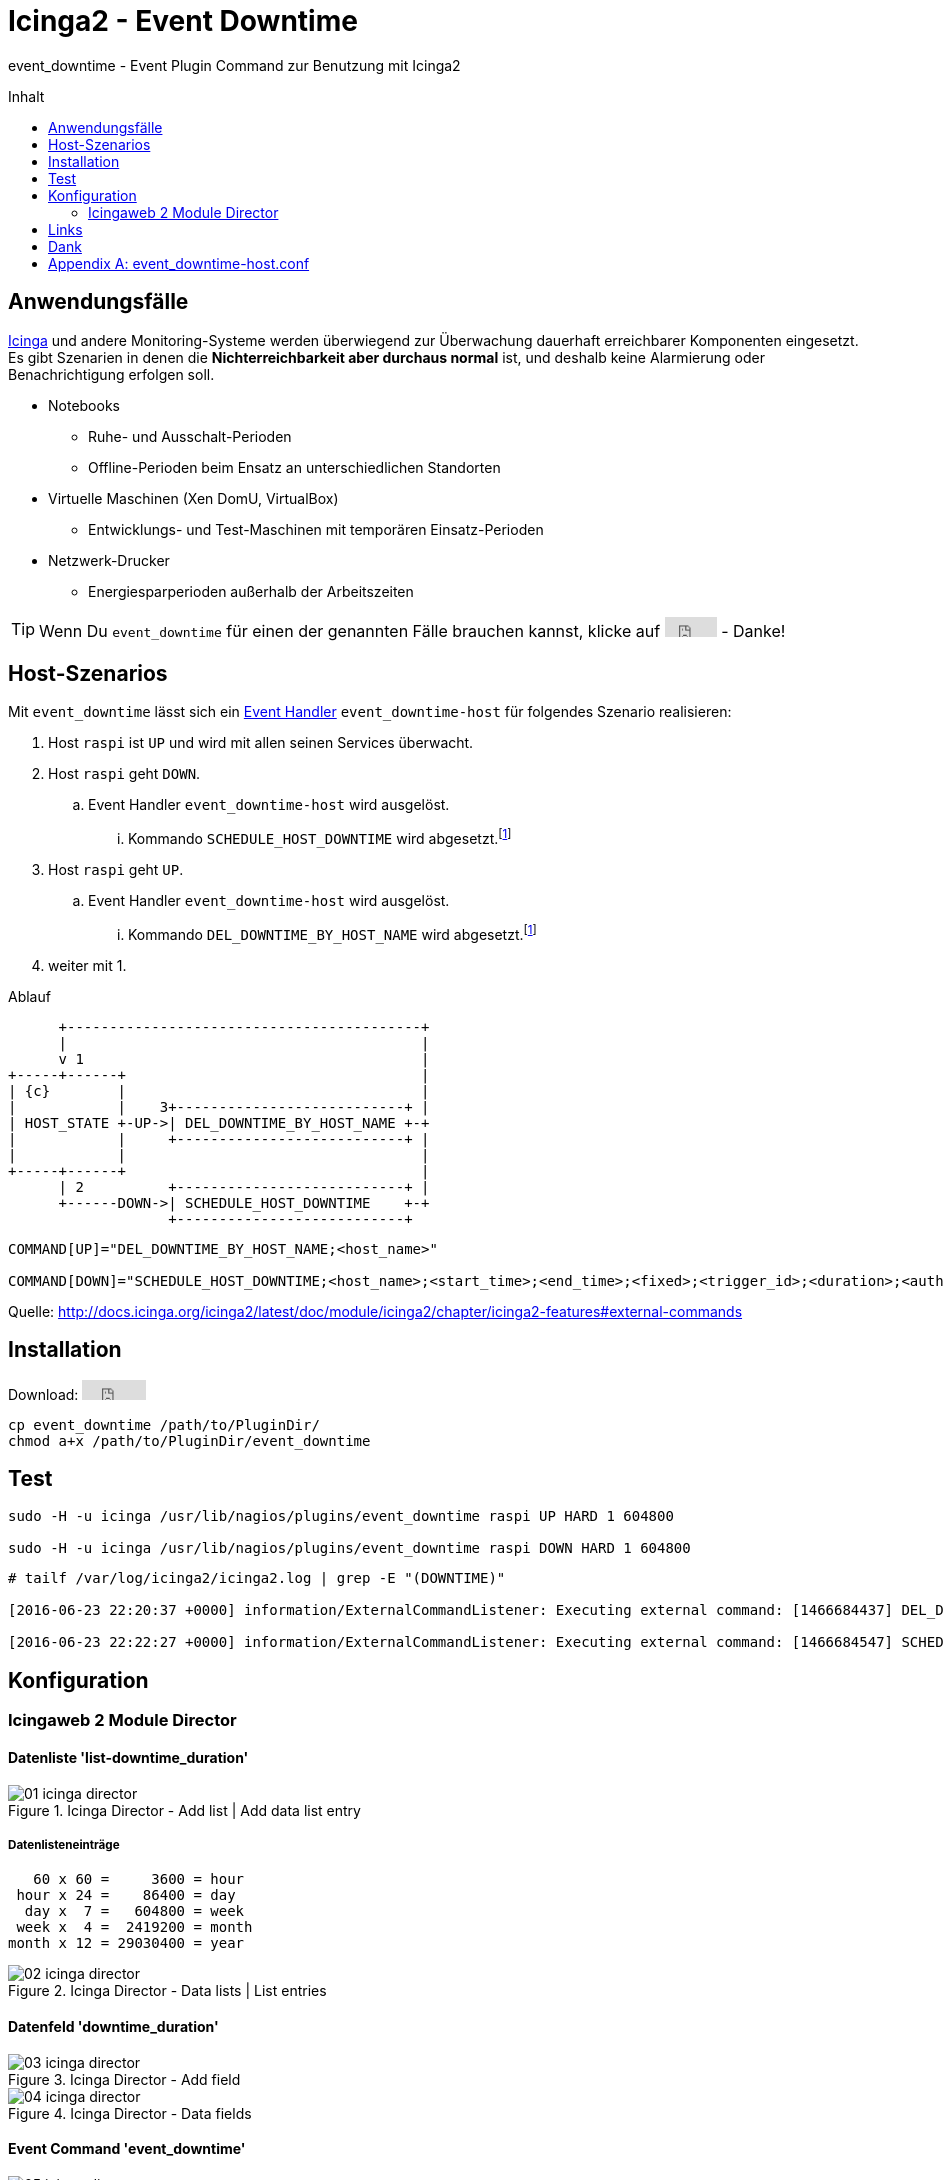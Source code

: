 = Icinga2 - Event Downtime
:published_at: 2016-07-07
:hp-tags:      monitoring, icinga2, icingaweb2, icingaweb2-director
:linkattrs:
:toc:          macro
:toc-title:    Inhalt

event_downtime - Event Plugin Command zur Benutzung mit Icinga2

toc::[]

== Anwendungsfälle

https://www.icinga.org/[Icinga, window="_blank"] und andere Monitoring-Systeme werden überwiegend zur Überwachung dauerhaft erreichbarer Komponenten eingesetzt.
Es gibt Szenarien in denen die *Nichterreichbarkeit aber durchaus normal* ist, und deshalb keine Alarmierung oder Benachrichtigung erfolgen soll.

* Notebooks
** Ruhe- und Ausschalt-Perioden
** Offline-Perioden beim Ensatz an unterschiedlichen Standorten
* Virtuelle Maschinen (Xen DomU, VirtualBox)
** Entwicklungs- und Test-Maschinen mit temporären Einsatz-Perioden
* Netzwerk-Drucker
** Energiesparperioden außerhalb der Arbeitszeiten

TIP: Wenn Du `event_downtime` für einen der genannten Fälle brauchen kannst, klicke auf +++<iframe src="https://ghbtns.com/github-btn.html?user=wols&repo=event_downtime&type=star" frameborder="0" scrolling="0" width="52px" height="20px"></iframe>+++ - Danke!

== Host-Szenarios

Mit `event_downtime` lässt sich ein http://docs.icinga.org/icinga2/latest/doc/module/icinga2/chapter/monitoring-basics#event-command-restart-service-daemon[Event Handler, window="_blank"] `event_downtime-host` für folgendes Szenario realisieren:

. Host `raspi` ist `UP` und wird mit allen seinen Services überwacht.
. Host `raspi` geht `DOWN`.
.. Event Handler `event_downtime-host` wird ausgelöst.
... Kommando `SCHEDULE_HOST_DOWNTIME` wird abgesetzt.footnoteref:[api, Icinga 2 API ab v0.3.0 https://github.com/wols/event_downtime/issues/2[#2, window="_blank"]]
. Host `raspi` geht `UP`.
.. Event Handler `event_downtime-host` wird ausgelöst.
... Kommando `DEL_DOWNTIME_BY_HOST_NAME` wird abgesetzt.footnoteref:[api]
. weiter mit 1.

.Ablauf
ifndef::env-github[]
[ditaa, target="diagram/flow", png]
----
      +------------------------------------------+
      |                                          |
      v 1                                        |
+-----+------+                                   |
| {c}        |                                   |
|            |    3+---------------------------+ |
| HOST_STATE +-UP->| DEL_DOWNTIME_BY_HOST_NAME +-+
|            |     +---------------------------+ |
|            |                                   |
+-----+------+                                   |
      | 2          +---------------------------+ |
      +------DOWN->| SCHEDULE_HOST_DOWNTIME    +-+
                   +---------------------------+
----
endif::[]
ifdef::env-github[]
image::/time/images/2016/07/07/diagram/flow.png[]
endif::[]

----
COMMAND[UP]="DEL_DOWNTIME_BY_HOST_NAME;<host_name>"

COMMAND[DOWN]="SCHEDULE_HOST_DOWNTIME;<host_name>;<start_time>;<end_time>;<fixed>;<trigger_id>;<duration>;<author>;<comment>"
----

Quelle: http://docs.icinga.org/icinga2/latest/doc/module/icinga2/chapter/icinga2-features#external-commands[]

== Installation

Download: +++<iframe src="https://ghbtns.com/github-btn.html?user=wols&repo=event_downtime&type=watch&v=2" frameborder="0" scrolling="0" width="64px" height="20px"></iframe>+++

[source, bash]
----
cp event_downtime /path/to/PluginDir/
chmod a+x /path/to/PluginDir/event_downtime
----

== Test

[source, bash]
----
sudo -H -u icinga /usr/lib/nagios/plugins/event_downtime raspi UP HARD 1 604800

sudo -H -u icinga /usr/lib/nagios/plugins/event_downtime raspi DOWN HARD 1 604800
----

[source]
----
# tailf /var/log/icinga2/icinga2.log | grep -E "(DOWNTIME)"

[2016-06-23 22:20:37 +0000] information/ExternalCommandListener: Executing external command: [1466684437] DEL_DOWNTIME_BY_HOST_NAME;raspi

[2016-06-23 22:22:27 +0000] information/ExternalCommandListener: Executing external command: [1466684547] SCHEDULE_HOST_DOWNTIME;raspi;1466684547;1467289347;1;0;604800;event_downtime-host;'DOWN HARD 1'
----

== Konfiguration

=== Icingaweb 2 Module Director

==== Datenliste 'list-downtime_duration'

image::/time/images/2016/07/07/01-icinga_director.png[title="Icinga Director - Add list | Add data list entry"]

===== Datenlisteneinträge

----
   60 x 60 =     3600 = hour
 hour x 24 =    86400 = day
  day x  7 =   604800 = week
 week x  4 =  2419200 = month
month x 12 = 29030400 = year
----

image::/time/images/2016/07/07/02-icinga_director.png[title="Icinga Director - Data lists | List entries"]

==== Datenfeld 'downtime_duration'

image::/time/images/2016/07/07/03-icinga_director.png[title="Icinga Director - Add field"]

image::/time/images/2016/07/07/04-icinga_director.png[title="Icinga Director - Data fields"]

==== Event Command 'event_downtime'

image::/time/images/2016/07/07/05-icinga_director.png[title="Icinga Director - Add new Icinga Command"]

image::/time/images/2016/07/07/06-icinga_director.png[title="Icinga Director - Config preview"]

image::/time/images/2016/07/07/07-icinga_director.png[title="Icinga Director - Icinga Commands"]

==== TODO

image::/time/images/2016/07/07/08-icinga_director.png[title="Icinga Director - Template tree | host-active"]

image::/time/images/2016/07/07/09-icinga_director.png[title="Icinga Director - Template tree | Custom fields: host-active"]

image::/time/images/2016/07/07/10-icinga_director.png[title="Icinga Director - Template tree | Custom fields: host-active"]

==== TODO

image::/time/images/2016/07/07/11-icinga_director.png[title="Icinga Director - Icinga Hosts | raspi"]

image::/time/images/2016/07/07/12-icinga_director.png[title="Icinga Director - Icinga Hosts | raspi"]

image::/time/images/2016/07/07/13-icinga_director.png[title="Icinga Director - Icinga Hosts | Config preview: raspi"]

==== TODO

image::/time/images/2016/07/07/14-icinga_overview.png[title="Overview - Host 'raspi'"]

image::/time/images/2016/07/07/15-icinga_overview.png[title="Overview - Tactical Overview | Hosts 'raspi'"]

==== Wird fortgesetzt...

== Links

* https://monitoring-portal.org/index.php?thread/33218-temporär-am-netz-befindlichen-host-mit-nachgelagerten-checks-überwachen/[Monitoring-Portal: temporär am Netz befindlichen Host mit nachgelagerten checks überwachen, window="_blank"]

== Dank

* https://github.com/mdo/github-buttons[GitHub Buttons, window="_blank"]

[appendix]
== event_downtime-host.conf

[source]
----
# event_downtime-host.conf

object EventCommand "event_downtime-host" {
    import "event-generic"

    command = [
        PluginDir + "/event_downtime",
        "$host.name$",
        "$host.state$",
        "$host.state_type$",
        "$host.check_attempt$",
        "$host.vars.downtime_duration$"
    ]
}

apply Dependency "downtime-host" to Host {
    host.event_command = "event_downtime-host"

    assign where host.vars.downtime_duration
}
----

// Don't remove next (last) lines!

++++
<!-- Piwik -->
<script type="text/javascript">
  var _paq = _paq || [];
  _paq.push(["setDomains", ["*.wols.github.io/time"]]);
  _paq.push(['trackPageView']);
  _paq.push(['enableLinkTracking']);
  (function() {
    var u="//wolsorg.pro-ssl.de/analytics/";
    _paq.push(['setTrackerUrl', u+'piwik.php']);
    _paq.push(['setSiteId', 2]);
    var d=document, g=d.createElement('script'), s=d.getElementsByTagName('script')[0];
    g.type='text/javascript'; g.async=true; g.defer=true; g.src=u+'piwik.js'; s.parentNode.insertBefore(g,s);
  })();
</script>
<noscript><p><img src="//wolsorg.pro-ssl.de/analytics/piwik.php?idsite=2" style="border:0;" alt="" /></p></noscript>
<!-- End Piwik Code -->
++++
